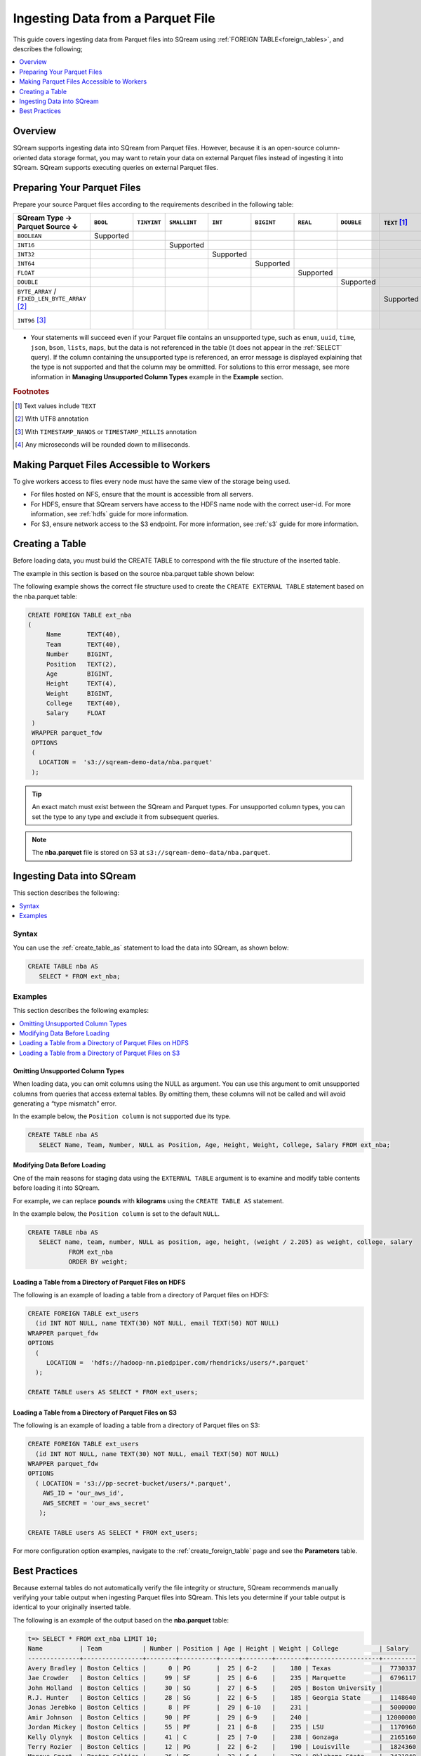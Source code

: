 .. _parquet:

**********************
Ingesting Data from a Parquet File
**********************
This guide covers ingesting data from Parquet files into SQream using :ref:`FOREIGN TABLE<foreign_tables>`, and describes the following;

.. contents:: 
   :local:
   :depth: 1

Overview
===================
SQream supports ingesting data into SQream from Parquet files. However, because it is an open-source column-oriented data storage format, you may want to retain your data on external Parquet files instead of ingesting it into SQream. SQream supports executing queries on external Parquet files.

Preparing Your Parquet Files
=====================
Prepare your source Parquet files according to the requirements described in the following table:

.. list-table:: 
   :widths: 40 5 20 20 20 20 5 5 5 5 10
   :header-rows: 1
   
   * -   SQream Type →
         Parquet Source ↓
     - ``BOOL``
     - ``TINYINT``
     - ``SMALLINT``
     - ``INT``
     - ``BIGINT``
     - ``REAL``
     - ``DOUBLE``
     - ``TEXT`` [#f0]_
     - ``DATE``
     - ``DATETIME``
   * - ``BOOLEAN``
     - Supported 
     - 
     - 
     - 
     - 
     - 
     - 
     - 
     - 
     - 
   * - ``INT16``
     - 
     - 
     - Supported
     - 
     - 
     - 
     - 
     - 
     - 
     - 
   * - ``INT32``
     - 
     - 
     - 
     - Supported
     - 
     - 
     - 
     - 
     - 
     - 
   * - ``INT64``
     - 
     - 
     - 
     - 
     - Supported
     - 
     - 
     - 
     - 
     - 
   * - ``FLOAT``
     - 
     - 
     - 
     - 
     - 
     - Supported
     - 
     - 
     - 
     - 
   * - ``DOUBLE``
     - 
     - 
     - 
     - 
     - 
     - 
     - Supported
     - 
     - 
     - 
   * - ``BYTE_ARRAY`` / ``FIXED_LEN_BYTE_ARRAY`` [#f2]_
     - 
     - 
     - 
     - 
     - 
     - 
     - 
     - Supported
     - 
     - 
   * - ``INT96`` [#f3]_
     - 
     - 
     - 
     - 
     - 
     - 
     - 
     - 
     - 
     - Supported [#f4]_

* Your statements will succeed even if your Parquet file contains an unsupported type, such as ``enum``, ``uuid``, ``time``, ``json``, ``bson``, ``lists``, ``maps``, but the data is not referenced in the table (it does not appear in the :ref:`SELECT` query). If the column containing the unsupported type is referenced, an error message is displayed explaining that the type is not supported and that the column may be ommitted. For solutions to this error message, see more information in **Managing Unsupported Column Types** example in the **Example** section.

.. rubric:: Footnotes

.. [#f0] Text values include ``TEXT``

.. [#f2] With UTF8 annotation

.. [#f3] With ``TIMESTAMP_NANOS`` or ``TIMESTAMP_MILLIS`` annotation

.. [#f4] Any microseconds will be rounded down to milliseconds.

Making Parquet Files Accessible to Workers
================================================================
To give workers access to files every node must have the same view of the storage being used.

* For files hosted on NFS, ensure that the mount is accessible from all servers.

* For HDFS, ensure that SQream servers have access to the HDFS name node with the correct user-id. For more information, see :ref:`hdfs` guide for more information.

* For S3, ensure network access to the S3 endpoint. For more information, see :ref:`s3` guide for more information.

Creating a Table
===============================================
Before loading data, you must build the CREATE TABLE to correspond with the file structure of the inserted table.

The example in this section is based on the source nba.parquet table shown below:

.. csv-table:: nba.parquet
   :file: nba-t10.csv
   :widths: auto
   :header-rows: 1 

The following example shows the correct file structure used to create the ``CREATE EXTERNAL TABLE`` statement based on the nba.parquet table:

.. code-block:: postgres
   
   CREATE FOREIGN TABLE ext_nba
   (
        Name       TEXT(40),
        Team       TEXT(40),
        Number     BIGINT,
        Position   TEXT(2),
        Age        BIGINT,
        Height     TEXT(4),
        Weight     BIGINT,
        College    TEXT(40),
        Salary     FLOAT
    )
    WRAPPER parquet_fdw
    OPTIONS
    (
      LOCATION =  's3://sqream-demo-data/nba.parquet'
    );

.. tip:: An exact match must exist between the SQream and Parquet types. For unsupported column types, you can set the type to any type and exclude it from subsequent queries.

.. note:: The **nba.parquet** file is stored on S3 at ``s3://sqream-demo-data/nba.parquet``.

Ingesting Data into SQream
===================================
This section describes the following:

.. contents:: 
   :local:
   :depth: 1
   
Syntax
-----------
You can use the :ref:`create_table_as` statement to load the data into SQream, as shown below:

.. code-block:: postgres
   
   CREATE TABLE nba AS
      SELECT * FROM ext_nba;

Examples
----------------
This section describes the following examples:

.. contents:: 
   :local:
   :depth: 1

Omitting Unsupported Column Types
~~~~~~~~~~~~~~~~~~~~~~~~~~~~~~
When loading data, you can omit columns using the NULL as argument. You can use this argument to omit unsupported columns from queries that access external tables. By omitting them, these columns will not be called and will avoid generating a “type mismatch” error.

In the example below, the ``Position column`` is not supported due its type.

.. code-block:: postgres
   
   CREATE TABLE nba AS
      SELECT Name, Team, Number, NULL as Position, Age, Height, Weight, College, Salary FROM ext_nba;

Modifying Data Before Loading
~~~~~~~~~~~~~~~~~~~~~~~~~~~~~~
One of the main reasons for staging data using the ``EXTERNAL TABLE`` argument is to examine and modify table contents before loading it into SQream.

For example, we can replace **pounds** with **kilograms** using the ``CREATE TABLE AS`` statement.

In the example below, the ``Position column`` is set to the default ``NULL``.

.. code-block:: postgres
   
   CREATE TABLE nba AS 
      SELECT name, team, number, NULL as position, age, height, (weight / 2.205) as weight, college, salary 
              FROM ext_nba
              ORDER BY weight;

Loading a Table from a Directory of Parquet Files on HDFS
~~~~~~~~~~~~~~~~~~~~~~~~~~~~~~
The following is an example of loading a table from a directory of Parquet files on HDFS:

.. code-block:: postgres

   CREATE FOREIGN TABLE ext_users
     (id INT NOT NULL, name TEXT(30) NOT NULL, email TEXT(50) NOT NULL)  
   WRAPPER parquet_fdw
   OPTIONS
     (
        LOCATION =  'hdfs://hadoop-nn.piedpiper.com/rhendricks/users/*.parquet'
     );
   
   CREATE TABLE users AS SELECT * FROM ext_users;

Loading a Table from a Directory of Parquet Files on S3
~~~~~~~~~~~~~~~~~~~~~~~~~~~~~~
The following is an example of loading a table from a directory of Parquet files on S3:

.. code-block:: postgres

   CREATE FOREIGN TABLE ext_users
     (id INT NOT NULL, name TEXT(30) NOT NULL, email TEXT(50) NOT NULL)  
   WRAPPER parquet_fdw
   OPTIONS
     ( LOCATION = 's3://pp-secret-bucket/users/*.parquet',
       AWS_ID = 'our_aws_id',
       AWS_SECRET = 'our_aws_secret'
      );
   
   CREATE TABLE users AS SELECT * FROM ext_users;

For more configuration option examples, navigate to the :ref:`create_foreign_table` page and see the **Parameters** table.

Best Practices
============
Because external tables do not automatically verify the file integrity or structure, SQream recommends manually verifying your table output when ingesting Parquet files into SQream. This lets you determine if your table output is identical to your originally inserted table.

The following is an example of the output based on the **nba.parquet** table:

.. code-block:: psql
   
   t=> SELECT * FROM ext_nba LIMIT 10;
   Name          | Team           | Number | Position | Age | Height | Weight | College           | Salary  
   --------------+----------------+--------+----------+-----+--------+--------+-------------------+---------
   Avery Bradley | Boston Celtics |      0 | PG       |  25 | 6-2    |    180 | Texas             |  7730337
   Jae Crowder   | Boston Celtics |     99 | SF       |  25 | 6-6    |    235 | Marquette         |  6796117
   John Holland  | Boston Celtics |     30 | SG       |  27 | 6-5    |    205 | Boston University |         
   R.J. Hunter   | Boston Celtics |     28 | SG       |  22 | 6-5    |    185 | Georgia State     |  1148640
   Jonas Jerebko | Boston Celtics |      8 | PF       |  29 | 6-10   |    231 |                   |  5000000
   Amir Johnson  | Boston Celtics |     90 | PF       |  29 | 6-9    |    240 |                   | 12000000
   Jordan Mickey | Boston Celtics |     55 | PF       |  21 | 6-8    |    235 | LSU               |  1170960
   Kelly Olynyk  | Boston Celtics |     41 | C        |  25 | 7-0    |    238 | Gonzaga           |  2165160
   Terry Rozier  | Boston Celtics |     12 | PG       |  22 | 6-2    |    190 | Louisville        |  1824360
   Marcus Smart  | Boston Celtics |     36 | PG       |  22 | 6-4    |    220 | Oklahoma State    |  3431040

.. note:: If your table output has errors, verify that the structure of the Parquet files correctly corresponds to the external table structure that you created.